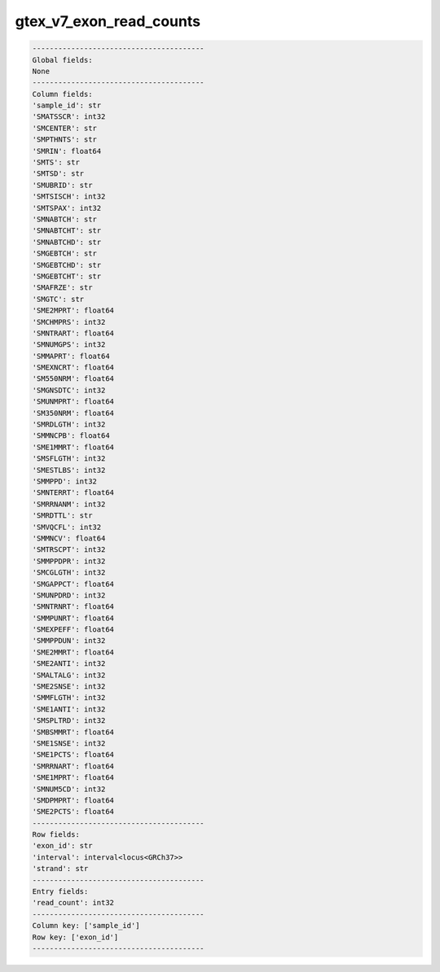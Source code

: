 .. _gtex_v7_exon_read_counts:

gtex_v7_exon_read_counts
========================

.. code-block:: text

    ----------------------------------------
    Global fields:
    None
    ----------------------------------------
    Column fields:
    'sample_id': str 
    'SMATSSCR': int32 
    'SMCENTER': str 
    'SMPTHNTS': str 
    'SMRIN': float64 
    'SMTS': str 
    'SMTSD': str 
    'SMUBRID': str 
    'SMTSISCH': int32 
    'SMTSPAX': int32 
    'SMNABTCH': str 
    'SMNABTCHT': str 
    'SMNABTCHD': str 
    'SMGEBTCH': str 
    'SMGEBTCHD': str 
    'SMGEBTCHT': str 
    'SMAFRZE': str 
    'SMGTC': str 
    'SME2MPRT': float64 
    'SMCHMPRS': int32 
    'SMNTRART': float64 
    'SMNUMGPS': int32 
    'SMMAPRT': float64 
    'SMEXNCRT': float64 
    'SM550NRM': float64 
    'SMGNSDTC': int32 
    'SMUNMPRT': float64 
    'SM350NRM': float64 
    'SMRDLGTH': int32 
    'SMMNCPB': float64 
    'SME1MMRT': float64 
    'SMSFLGTH': int32 
    'SMESTLBS': int32 
    'SMMPPD': int32 
    'SMNTERRT': float64 
    'SMRRNANM': int32 
    'SMRDTTL': str 
    'SMVQCFL': int32 
    'SMMNCV': float64 
    'SMTRSCPT': int32 
    'SMMPPDPR': int32 
    'SMCGLGTH': int32 
    'SMGAPPCT': float64 
    'SMUNPDRD': int32 
    'SMNTRNRT': float64 
    'SMMPUNRT': float64 
    'SMEXPEFF': float64 
    'SMMPPDUN': int32 
    'SME2MMRT': float64 
    'SME2ANTI': int32 
    'SMALTALG': int32 
    'SME2SNSE': int32 
    'SMMFLGTH': int32 
    'SME1ANTI': int32 
    'SMSPLTRD': int32 
    'SMBSMMRT': float64 
    'SME1SNSE': int32 
    'SME1PCTS': float64 
    'SMRRNART': float64 
    'SME1MPRT': float64 
    'SMNUM5CD': int32 
    'SMDPMPRT': float64 
    'SME2PCTS': float64 
    ----------------------------------------
    Row fields:
    'exon_id': str 
    'interval': interval<locus<GRCh37>> 
    'strand': str 
    ----------------------------------------
    Entry fields:
    'read_count': int32 
    ----------------------------------------
    Column key: ['sample_id']
    Row key: ['exon_id']
    ----------------------------------------
